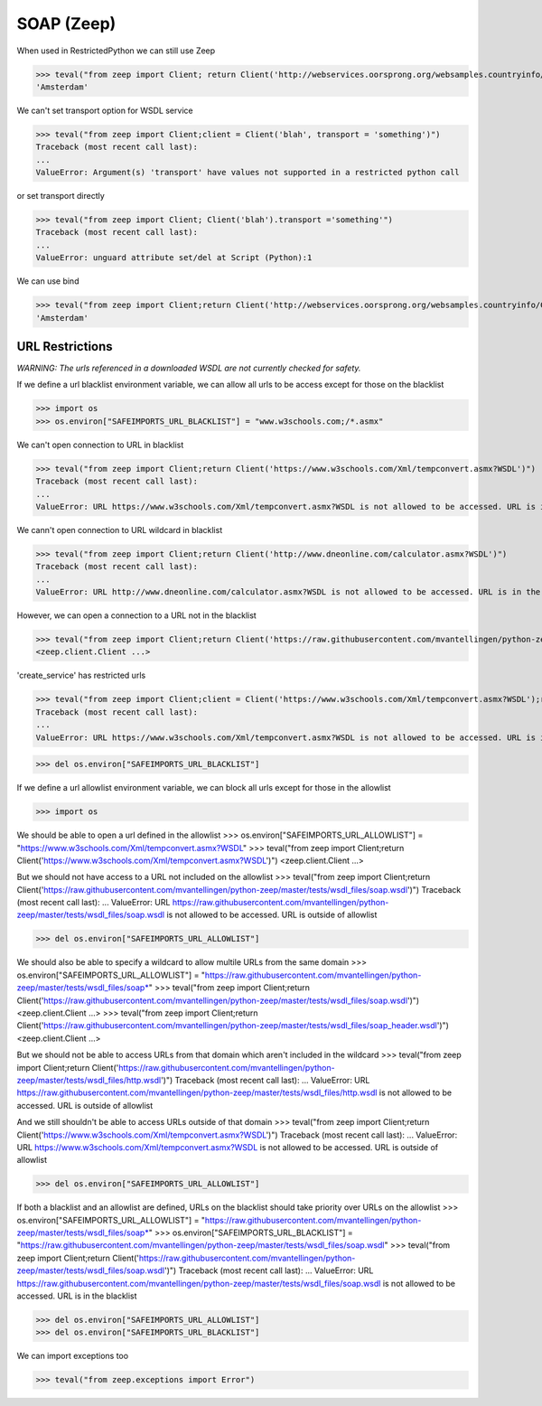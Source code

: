 SOAP (Zeep)
===========

When used in RestrictedPython we can still use Zeep

>>> teval("from zeep import Client; return Client('http://webservices.oorsprong.org/websamples.countryinfo/CountryInfoService.wso?WSDL').service.CapitalCity('NL')")
'Amsterdam'


We can't set transport option for WSDL service

>>> teval("from zeep import Client;client = Client('blah', transport = 'something')")
Traceback (most recent call last):
...
ValueError: Argument(s) 'transport' have values not supported in a restricted python call

or set transport directly

>>> teval("from zeep import Client; Client('blah').transport ='something'")
Traceback (most recent call last):
...
ValueError: unguard attribute set/del at Script (Python):1


We can use bind

>>> teval("from zeep import Client;return Client('http://webservices.oorsprong.org/websamples.countryinfo/CountryInfoService.wso?WSDL').bind('CountryInfoService', 'CountryInfoServiceSoap').CapitalCity('NL')")
'Amsterdam'


URL Restrictions
----------------

*WARNING: The urls referenced in a downloaded WSDL are not currently checked for safety.*

If we define a url blacklist environment variable, we can allow all urls to be access except for those on the blacklist

>>> import os
>>> os.environ["SAFEIMPORTS_URL_BLACKLIST"] = "www.w3schools.com;/*.asmx"


We can't open connection to URL in blacklist

>>> teval("from zeep import Client;return Client('https://www.w3schools.com/Xml/tempconvert.asmx?WSDL')")
Traceback (most recent call last):
...
ValueError: URL https://www.w3schools.com/Xml/tempconvert.asmx?WSDL is not allowed to be accessed. URL is in the blacklist

We cann't open connection to URL wildcard in blacklist

>>> teval("from zeep import Client;return Client('http://www.dneonline.com/calculator.asmx?WSDL')")
Traceback (most recent call last):
...
ValueError: URL http://www.dneonline.com/calculator.asmx?WSDL is not allowed to be accessed. URL is in the blacklist

However, we can open a connection to a URL not in the blacklist

>>> teval("from zeep import Client;return Client('https://raw.githubusercontent.com/mvantellingen/python-zeep/master/tests/wsdl_files/soap.wsdl')")
<zeep.client.Client ...>

'create_service' has restricted urls

>>> teval("from zeep import Client;client = Client('https://www.w3schools.com/Xml/tempconvert.asmx?WSDL');return client.create_service('{https://www.w3schools.com/xml/}TempConvertSoap', 'http://www.w3schools.com')")
Traceback (most recent call last):
...
ValueError: URL https://www.w3schools.com/Xml/tempconvert.asmx?WSDL is not allowed to be accessed. URL is in the blacklist


>>> del os.environ["SAFEIMPORTS_URL_BLACKLIST"]


If we define a url allowlist environment variable, we can block all urls except for those in the allowlist

>>> import os

We should be able to open a url defined in the allowlist
>>> os.environ["SAFEIMPORTS_URL_ALLOWLIST"] = "https://www.w3schools.com/Xml/tempconvert.asmx?WSDL"
>>> teval("from zeep import Client;return Client('https://www.w3schools.com/Xml/tempconvert.asmx?WSDL')")
<zeep.client.Client ...>

But we should not have access to a URL not included on the allowlist
>>> teval("from zeep import Client;return Client('https://raw.githubusercontent.com/mvantellingen/python-zeep/master/tests/wsdl_files/soap.wsdl')")
Traceback (most recent call last):
...
ValueError: URL https://raw.githubusercontent.com/mvantellingen/python-zeep/master/tests/wsdl_files/soap.wsdl is not allowed to be accessed. URL is outside of allowlist

>>> del os.environ["SAFEIMPORTS_URL_ALLOWLIST"]


We should also be able to specify a wildcard to allow multile URLs from the same domain
>>> os.environ["SAFEIMPORTS_URL_ALLOWLIST"] = "https://raw.githubusercontent.com/mvantellingen/python-zeep/master/tests/wsdl_files/soap*"
>>> teval("from zeep import Client;return Client('https://raw.githubusercontent.com/mvantellingen/python-zeep/master/tests/wsdl_files/soap.wsdl')")
<zeep.client.Client ...>
>>> teval("from zeep import Client;return Client('https://raw.githubusercontent.com/mvantellingen/python-zeep/master/tests/wsdl_files/soap_header.wsdl')")
<zeep.client.Client ...>

But we should not be able to access URLs from that domain which aren't included in the wildcard
>>> teval("from zeep import Client;return Client('https://raw.githubusercontent.com/mvantellingen/python-zeep/master/tests/wsdl_files/http.wsdl')")
Traceback (most recent call last):
...
ValueError: URL https://raw.githubusercontent.com/mvantellingen/python-zeep/master/tests/wsdl_files/http.wsdl is not allowed to be accessed. URL is outside of allowlist

And we still shouldn't be able to access URLs outside of that domain
>>> teval("from zeep import Client;return Client('https://www.w3schools.com/Xml/tempconvert.asmx?WSDL')")
Traceback (most recent call last):
...
ValueError: URL https://www.w3schools.com/Xml/tempconvert.asmx?WSDL is not allowed to be accessed. URL is outside of allowlist

>>> del os.environ["SAFEIMPORTS_URL_ALLOWLIST"]


If both a blacklist and an allowlist are defined, URLs on the blacklist should take priority over URLs on the allowlist
>>> os.environ["SAFEIMPORTS_URL_ALLOWLIST"] = "https://raw.githubusercontent.com/mvantellingen/python-zeep/master/tests/wsdl_files/soap*"
>>> os.environ["SAFEIMPORTS_URL_BLACKLIST"] = "https://raw.githubusercontent.com/mvantellingen/python-zeep/master/tests/wsdl_files/soap.wsdl"
>>> teval("from zeep import Client;return Client('https://raw.githubusercontent.com/mvantellingen/python-zeep/master/tests/wsdl_files/soap.wsdl')")
Traceback (most recent call last):
...
ValueError: URL https://raw.githubusercontent.com/mvantellingen/python-zeep/master/tests/wsdl_files/soap.wsdl is not allowed to be accessed. URL is in the blacklist

>>> del os.environ["SAFEIMPORTS_URL_ALLOWLIST"]
>>> del os.environ["SAFEIMPORTS_URL_BLACKLIST"]


We can import exceptions too

>>> teval("from zeep.exceptions import Error")
